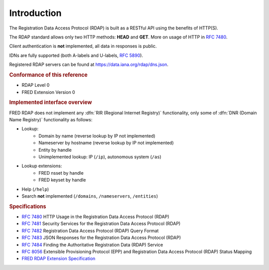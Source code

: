 


Introduction
------------

The Registration Data Access Protocol (RDAP) is built as a RESTful API
using the benefits of HTTP(S).

The RDAP standard allows only two HTTP methods: **HEAD** and **GET**.
More on usage of HTTP in :rfc:`7480`.

Client authentication is **not** implemented, all data in responses is public.

IDNs are fully supported (both A-labels and U-labels, :rfc:`5890#section-2.3.2.1`).

Registered RDAP servers can be found at https://data.iana.org/rdap/dns.json.

.. rubric:: Conformance of this reference

* RDAP Level 0
* FRED Extension Version 0

.. rubric:: Implemented interface overview

FRED RDAP does not implement any :dfn:`RIR (Regional Internet Registry)` functionality,
only some of :dfn:`DNR (Domain Name Registry)` functionality as follows:

* Lookup:
   * Domain by name (reverse lookup by IP not implemented)
   * Nameserver by hostname (reverse lookup by IP not implemented)
   * Entity by handle
   * Unimplemented lookup: IP (\ ``/ip``), autonomous system (\ ``/as``)
* Lookup extensions:
   * FRED nsset by handle
   * FRED keyset by handle
* Help (\ ``/help``)
* Search **not** implemented (\ ``/domains``, ``/nameservers``, ``/entities``)

.. rubric:: Specifications

* :rfc:`7480` HTTP Usage in the Registration Data Access Protocol (RDAP)
* :rfc:`7481` Security Services for the Registration Data Access Protocol (RDAP)
* :rfc:`7482` Registration Data Access Protocol (RDAP) Query Format
* :rfc:`7483` JSON Responses for the Registration Data Access Protocol (RDAP)
* :rfc:`7484` Finding the Authoritative Registration Data (RDAP) Service
* :rfc:`8056` Extensible Provisioning Protocol (EPP)
  and Registration Data Access Protocol (RDAP) Status Mapping
* `FRED RDAP Extension Specification <https://fred.nic.cz/rdap-extension/>`_
